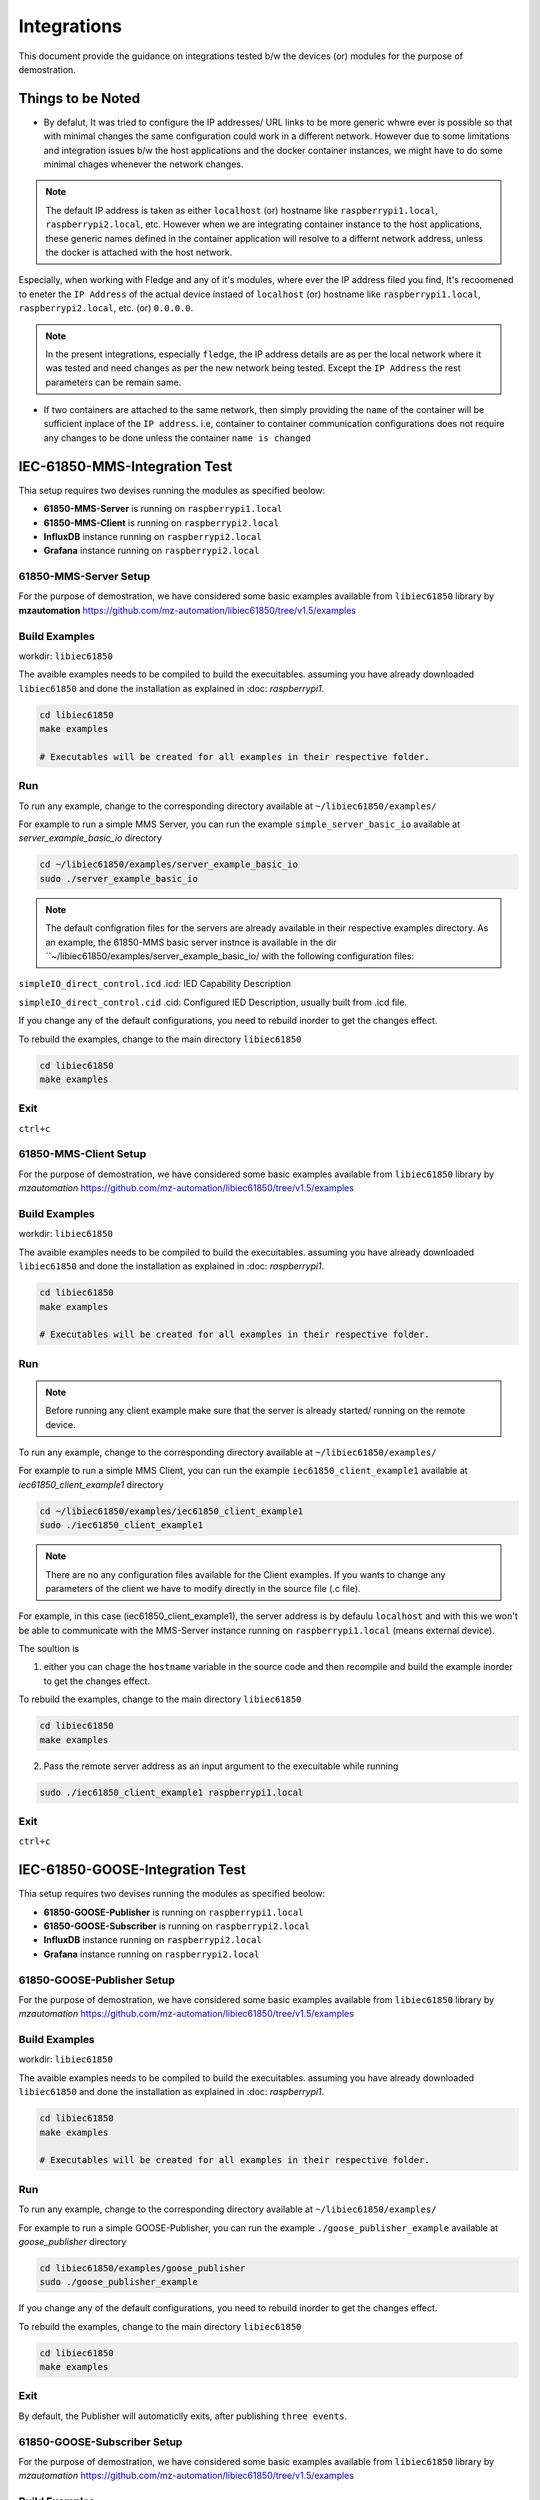 ********
Integrations
********

This document provide the guidance on integrations tested b/w the devices (or) modules for the purpose of demostration.

======
Things to be Noted
======

- By defalut, It was tried to configure the IP addresses/ URL links to be more generic whwre ever is possible so that with minimal changes the same configuration could work in a different network. However due to some limitations and integration issues b/w the host applications and the docker container instances, we might have to do some minimal chages whenever the network changes.

.. note::

  The default IP address is taken as either ``localhost`` (or) hostname like ``raspberrypi1.local``, ``raspberrypi2.local``, etc. However when we are integrating container instance to the host applications, these generic names defined in the container application will resolve to a differnt network address, unless the docker is attached with the host network.

Especially, when working with Fledge and any of it's modules, where ever the IP address filed you find, It's recoomened to eneter the ``IP Address`` of the actual device instaed of ``localhost`` (or) hostname like ``raspberrypi1.local``, ``raspberrypi2.local``, etc. (or) ``0.0.0.0``.

.. note::

  In the present integrations, especially ``fledge``, the IP address details are as per the local network where it was tested and need changes as per the new network being tested. Except the ``IP Address`` the rest parameters can be remain same.

- If two containers are attached to the same network, then simply providing the ``name`` of the container will be sufficient inplace of the ``IP address``. i.e, container to container communication configurations does not require any changes to be done unless the container ``name is changed`` 

======
IEC-61850-MMS-Integration Test
======

Thia setup requires two devises running the modules as specified beolow:

- **61850-MMS-Server** is running on ``raspberrypi1.local``

- **61850-MMS-Client** is running on ``raspberrypi2.local``

- **InfluxDB** instance running on ``raspberrypi2.local``

- **Grafana** instance running on ``raspberrypi2.local``

-------
61850-MMS-Server Setup
-------

For the purpose of demostration, we have considered some basic examples available from ``libiec61850`` library by **mzautomation** https://github.com/mz-automation/libiec61850/tree/v1.5/examples 

------
Build Examples
------

workdir: ``libiec61850``
   
The avaible examples needs to be compiled to build the execuitables. assuming you have already downloaded ``libiec61850`` and done the installation as explained in :doc: `raspberrypi1`.

.. code-block:: console

   cd libiec61850
   make examples 
   
   # Executables will be created for all examples in their respective folder.

------
Run
------

To run any example, change to the corresponding directory available at ``~/libiec61850/examples/``

For example to run a simple MMS Server, you can run the example ``simple_server_basic_io`` available at *server_example_basic_io* directory
 
.. code-block:: console

   cd ~/libiec61850/examples/server_example_basic_io
   sudo ./server_example_basic_io

.. note::

  The default configration files for the servers are already available in their respective examples directory. As an example, the 61850-MMS basic server instnce is available in the dir ``~/libiec61850/examples/server_example_basic_io/ with the following configuration files:

``simpleIO_direct_control.icd``  .icd: IED Capability Description

``simpleIO_direct_control.cid``  .cid: Configured IED Description, usually built from .icd file. 

If you change any of the default configurations, you need to rebuild inorder to get the changes effect.

To rebuild the examples, change to the main directory ``libiec61850``

.. code-block:: console

   cd libiec61850
   make examples 
   

------
Exit
------

``ctrl+c``

-------
61850-MMS-Client Setup
-------

For the purpose of demostration, we have considered some basic examples available from ``libiec61850`` library by *mzautomation* https://github.com/mz-automation/libiec61850/tree/v1.5/examples 

------
Build Examples
------

workdir: ``libiec61850``
   
The avaible examples needs to be compiled to build the execuitables. assuming you have already downloaded ``libiec61850`` and done the installation as explained in :doc: `raspberrypi1`.

.. code-block:: console

   cd libiec61850
   make examples 
   
   # Executables will be created for all examples in their respective folder.

------
Run
------

.. note::

  Before running any client example make sure that the server is already started/ running on the remote device.

To run any example, change to the corresponding directory available at ``~/libiec61850/examples/``

For example to run a simple MMS Client, you can run the example ``iec61850_client_example1`` available at *iec61850_client_example1* directory
 
.. code-block:: console

   cd ~/libiec61850/examples/iec61850_client_example1
   sudo ./iec61850_client_example1

.. note::

  There are no any configuration files available for the Client examples. If you wants to change any parameters of the client we have to modify directly in the source file (.c file).

For example, in this case (iec61850_client_example1), the server address is by defaulu ``localhost`` and with this we won't be able to communicate with the MMS-Server instance running on ``raspberrypi1.local`` (means external device).

The soultion is 

1. either you can chage the ``hostname`` variable  in the source code and then recompile and build the example inorder to get the changes effect.

To rebuild the examples, change to the main directory ``libiec61850``

.. code-block:: console

   cd libiec61850
   make examples 
 
2. Pass the remote server address as an input argument to the execuitable while running 

.. code-block:: console

   sudo ./iec61850_client_example1 raspberrypi1.local


------
Exit
------

``ctrl+c``


======
IEC-61850-GOOSE-Integration Test
======

Thia setup requires two devises running the modules as specified beolow:

- **61850-GOOSE-Publisher** is running on ``raspberrypi1.local``

- **61850-GOOSE-Subscriber** is running on ``raspberrypi2.local``

- **InfluxDB** instance running on ``raspberrypi2.local``

- **Grafana** instance running on ``raspberrypi2.local``

-------
61850-GOOSE-Publisher Setup
-------

For the purpose of demostration, we have considered some basic examples available from ``libiec61850`` library by *mzautomation* https://github.com/mz-automation/libiec61850/tree/v1.5/examples 

------
Build Examples
------

workdir: ``libiec61850``
   
The avaible examples needs to be compiled to build the execuitables. assuming you have already downloaded ``libiec61850`` and done the installation as explained in :doc: `raspberrypi1`.

.. code-block:: console

   cd libiec61850
   make examples 
   
   # Executables will be created for all examples in their respective folder.

------
Run
------

To run any example, change to the corresponding directory available at ``~/libiec61850/examples/``

For example to run a simple GOOSE-Publisher, you can run the example ``./goose_publisher_example`` available at *goose_publisher* directory
 
.. code-block:: console

   cd libiec61850/examples/goose_publisher
   sudo ./goose_publisher_example


If you change any of the default configurations, you need to rebuild inorder to get the changes effect.

To rebuild the examples, change to the main directory ``libiec61850``

.. code-block:: console

   cd libiec61850
   make examples 
   

------
Exit
------

By default, the Publisher will automaticlly exits, after publishing ``three events``.


-------
61850-GOOSE-Subscriber Setup
-------

For the purpose of demostration, we have considered some basic examples available from ``libiec61850`` library by *mzautomation* https://github.com/mz-automation/libiec61850/tree/v1.5/examples 

------
Build Examples
------

workdir: ``libiec61850``
   
The avaible examples needs to be compiled to build the execuitables. assuming you have already downloaded ``libiec61850`` and done the installation as explained in :doc: `raspberrypi1`.

.. code-block:: console

   cd libiec61850
   make examples 
   
   # Executables will be created for all examples in their respective folder.

------
Run
------

For example to run a simple GOOSE-Subscriber, you can run the example ``./goose_subscriber_example`` available at *goose_subscriber* directory
 
.. code-block:: console

   cd libiec61850/examples/goose_subscriber
   sudo ./goose_subscriber_example


If you change any of the default configurations, you need to rebuild inorder to get the changes effect.

To rebuild the examples, change to the main directory ``libiec61850``

.. code-block:: console

   cd libiec61850
   make examples 


------
Exit
------

By default subscriber will be running continuously. To stop use 

``ctrl+c``


======
IEC-61850-SV-Integration Test
======

This is about the ``MU_Simulator`` Integration with ``InfluxDB`` and ``Grafana``

This setup requires two devises running the modules as specified beolow:

- **MU_Simulator** is running on ``raspberrypi1.local``

- **SV_Subscriber** and **InfluxDB** post logic is running on ``raspberrypi2.local``

- **InfluxDB** instance running on ``raspberrypi2.local``

- **Grafana** instance running on ``raspberrypi2.local``

-------
MU_Simulator Setup
-------

The installation of the MU_Simulator is explained in https://github.com/19914039/setup/blob/main/docs/source/raspberrypi1.rst#mu-simulator


------
RUN
------

After finishing the installation/ build process of MU_Simulator, we have to run it as a ``sudo`` user

workdir: ``~/MU_Simulator/Debug``
   
Change to the working directory and then execute the ``t`` with ``sudo``


.. code-block:: console

   cd MU_Simulator/Debug
   sudo ./t 
   

The GUI will open, where you have the options to configure the MU_Simulator.

.. note::

  The first ``important`` thing to configure in the MU_Simulator is the name of the node. by default it will be ``MiCOM Logical Node 1`` which will create syntax errors while posting it to the ``InfluxDB``. Since in InfluxDB line protocol every ``space`` will represent a different layer. Therefore, first change it to ``MiCOM_Logical_Node_1`` (No Spaces).

The rest of the things can be default and you can click on ``Update`` button and then ``Run`` button.
 

------
Exit
------

To get exit, you can click on ``Stop`` button and then close the GUI.


-------
61850-SV-Subscriber Setup
-------

For the purpose of demostration, we have considered a simple example C++ code based on 

1. ``libpcap`` for capturing and parsing the SV data generated by the MU_Simulator running on ``raspberrypi1.local``

2. ``sockets`` for posting the parsed SV data to ``InfluxDB`` running on the local host (``raspberrypi2.local), although it is possible to send to a remote influxDB instance.


------
Params
------

PORT  ``8086``  InfluxDB instance port, default is 8086

IP_ADDRESS ``127.0.0.1``  InfluxDB IP address, by default ``localhost``

BUCKET ``test``  Bucket name to which we want to post the data 

ORG ``ge``  organization name

TOKEN ``EsLLWa0AiMiKnmLBycRF2IBN4mzxdv2Hfi81lqqYi9cpvgQC8xeTbN0fPCi9dtuBq9UIq1v4NsCqAw6QQ2gZoQ==`` authentication token for influxDB 

MEASURE ``61850_SV`` measurement name that we wants to give

.. note::

  The first ``important`` thing to configure in this code is, we should start the device capturing in ``promiscuous`` mode of sniff. otherwise, it can't see the SV traffic.

line 83: int promisc = 1;  (1 means, promiscuous is enabled)


------
Build
------

.. code-block:: console

   cd MU_Subscriber
   g++ -Wall influxPost.cpp -o influxPost -lpcap


------
RUN
------

.. note::

  One thing that we need to keep in mind is, pcap normally scans the aviailable devices and will start sniffing on the ``first device``. when we have docker networks, some times they may get scanned first and by default, ``pcap`` will start sniffing on that interface. But actually, the SV traffic is only avaiable on ``ethernet`` interface, we can pass this as an aurgument ``eth0`` while execuiting the program.


.. code-block:: console

   cd MU_subscriber
   sudo ./influxPost eth0

------
Data Verification
------

From any web browser, use the below address to get started with influxdb

address: localhost:8086

Pass the login credentials

*username*: ``pi``

*password*: ``raspberry``

then go to buckets, and look for the data.


------
Data Visualization
------

We can use the InfluxDB to Grafana integration to visualize the SV data.

.. note::

  The minimum time resolution achived by the Grafana is ``10 msec`` while it in ``ns`` for InfluxDB. The MU_Simulator is publishing the data at a rate of every ``250 us``, it is not possible to visualize such a high resolution data in Grafana. Therfore the waveform may not look like a pure sinusoidal waveform.

Assuming that the influxdb bucket is already configured with ``example-rp`` retention policy as explained in https://github.com/19914039/setup/blob/main/docs/source/raspberrypi1.rst#configure  and bothe the containers are attached on to the same docker network, we can now proceed to configure the influcDB data source plugin available in Grafana.

started the docker container for ``grafana`` and InfluxDB using

.. code-block:: console

   docker start grafana
   docker start influxdb


open the web browser, enter ``localhost:3000``, It will open the grafana GUI. 

1. Go to configuration, 

2. then Datasource, 

3. add Datasource, 

4. select Influxdb

- **Configuration**

The most important part in integration is configuring this plugin correctly. This plugin supports query in two different languages as mentioned above ``Flux``, ``InfluxQL``.

.. note::

  As I am already familiar with SQL query language, I will be using InfluxQL

1. select **Query Language** as ``InfluxQL``
2. under **HTTP** provide the URL as ``http://<IP>:8086/`` or ``http://localhost:8086/`` or ``http://influxdb:8086/`` (incase if the two containers are attached on the same docker network)

In our case the two containers are attached to the same network, so we can use ``http://influxdb:8086/``

3. under **Custom HTTP Headers** section, click on *Add header* and in the **Header** key enter ``Authorization`` and for **Value** enter ``Token <API Token of InfluxDB>``. For example 

.. code-block:: console

   Token 4Izj_De_3QYI3JKSBud_eNjanIiBGFODWOuDD1RPtmUdAG2DOagrnQrfKf96YXcacvJ9o5K4y3Z2uEXibIIA8w==

.. note:: 

  While entering Token details, It will be HIDE mode.
  
4. under **InfluxDB Details** details enter *Database* enter the bucket name for example here ``iot-bucket`` and for *HTTP Method* select ``GET``
5. Click on Save & Test; It should show ``Success``


------
Exit
------

To stop the influxPost execuitable, use 

``ctrl+c``


======
Fledge-Grafana Integration Test
======

This is about the ``fledge-IoT`` (or) ``fledgePOWER`` Integration with ``Grafana``

This setup requires the following modules running:

- **Modbus** simulator running on ``Windows PC`` connected in the same LAN

- **Fledge** running on ``raspberrypi2.local`` with corresponding ``south-modbus`` configured

- **Grafana** instance running on ``raspberrypi2.local``

-------
Modbus Simulator Setup
-------

For the purpose of demonstration, you can run any modbus slave simulator listening at port:``502`` (or) any other also.

Use this tool https://www.hmisys.com/ located in the drive at https://drive.google.com/file/d/1eJ0Yd5PmS8wAnbicFcWsNKlOdLs5CzA4/view?usp=sharing

simply install it as like a normal windows application.

------
RUN
------

Execuite it from the Desktop/ Windows menu

Select the slave address as 1

and go to the holding registers tab.

and enter some sample values for the registers.
   

.. note::

  It is not compulsary that we have to select Modbus only, any protocol that your fledge has south-plugin available, you can choose that device as a data source.

------
Start Fledge
------

. code-block:: console

   docker start fledge

------
Configure Fledge
------

The fledge south modbus plugin need to be configured to collect the data from simulator. visit https://fledge-iot.readthedocs.io/en/latest/plugins/fledge-south-ModbusC/index.html for more information on how to configure ``fledge-south-modbus`` service.

.. note::

  In this case the interface with grafana will be done using the ``REST API`` interface. so need need to have ant north-servie.


------
Start Grafana
------

. code-block:: console

   docker start grafana

------
Configure Grafana
------

Since the fledge REST API returns the JSON data, to parse it we need to install the support plugin ``Infinity`` for grafana. Visit https://grafana.com/grafana/plugins/yesoreyeram-infinity-datasource/ for more information on installing and configuring Infinity plugin.

visit https://fledge-iot.readthedocs.io/en/latest/rest_api_guide/06_GrafanaExamples.html?highlight=grafana to look at the example to configure the ``infinity`` plugin for grafana to get interface with ``fledge``.

we need to simple provide the fledge ``rest-api`` address to get connect with fledge. 

``http://fledge:8081/fledge/ping``  to just ping the fledge to get fledge statistics

``http://fledge:8081/fledge/asset/<assetName>`` to get asset values and visualize in grafana

``http://fledge:8081/fledge/asset/modbus/temperature?limit=100`` to fetch latest 100 data points

.. note::

  It both fledge and grafana are not attached to the same network, then you need to provide the IP address in the URL instead of ``fledge``

example: ``http://10.12.1.93:8081/fledge/ping``

After fetching the data, into grafana, we need to do some reformatting to reflect the data as a valid time-series data. Use the ``Add Columns`` option in the infinity plugin to apply the required transformations.

1. Interpret **data point** as ``Number``
2. Interpret **timestamp** as ``Time``


======
Fledge-InfluxDB Integration Test
======

This is about the ``fledge-IoT`` (or) ``fledgePOWER`` Integration with ``InfluxDB``.

Since the InfluxDB rest api ``POST`` request only accepts the data in ``Flux`` format, and the base format of the fledge is ``JSON`` list, therefore we need to do some data transformation.

This can be done in two ways:

1. via ``Telegraf``
2. ``extended configuration of fledge-north-http-c`` plugin, using ``script`` option. visit https://fledge-iot.readthedocs.io/en/latest/plugins/fledge-north-httpc/index.html for more information.

For the purpose of demonstration, we are using ``Telegraf``

This setup requires the following modules running:

- **Modbus** simulator running on ``Windows PC`` connected in the same LAN

- **Fledge** running on ``raspberrypi2.local`` with corresponding ``south-modbus`` configured

- **Telegraf** instance running on ``raspberrypi2.local``

- **InfluxDB** instance running on ``raspberrypi2.local``

A video tutorial demonstrating this use case is available at: https://drive.google.com/file/d/1KVEbrKu5S029gzUCjD3NtiWh5fhombXz/view?usp=drive_link

-------
Modbus Simulator Setup
-------

For the purpose of demonstration, you can run any modbus slave simulator listening at port:``502`` (or) any other also.

Use this tool https://www.hmisys.com/ located in the drive at https://drive.google.com/file/d/1eJ0Yd5PmS8wAnbicFcWsNKlOdLs5CzA4/view?usp=sharing

simply install it as like a normal windows application.

------
RUN
------

Execuite it from the Desktop/ Windows menu

Select the slave address as 1

and go to the holding registers tab.

and enter some sample values for the registers.
   

.. note::

  It is not compulsary that we have to select Modbus only, any protocol that your fledge has south-plugin available, you can choose that device as a data source.

------
Start Fledge
------

.. code-block:: console

   docker start fledge

------
Configure Fledge
------

.. note::

  In this case the interface is through the ``fledge-north-http`` service. therefore we need to configure the north-service too. 

The fledge south modbus plugin need to be configured to collect the data from simulator. visit https://fledge-iot.readthedocs.io/en/latest/plugins/fledge-south-ModbusC/index.html for more information on how to configure ``fledge-south-modbus`` service.

visit https://fledge-iot.readthedocs.io/en/latest/plugins/fledge-north-httpc/index.html for more information on how to configure the North plugin.

- in the **URL** filed simple enter ``http://raspberrypi2.local:8085/telegraf``

- **Source** as ``readings``

.. note::

  Please update the IP address as per your network setup. The IP address correspnds to the telegraf host. It is not necessary that all modules fledge, telegraf, and InfluxDB to be present on the same device. They can be on differnt device of the same LAN. 

------
Configure Telegraf
------

The example config file is already available on this device at ``~/telegraf/telegraf.conf``

configure the telegraf as detailed in https://github.com/19914039/setup/blob/main/docs/source/raspberrypi1.rst#configuration-1


------
Start Telegraf
------

.. code-block:: console

   telegraf –config ~/telegraf.conf

------
Configure InfluxDB
------

No need to do any configurations.

Your data will be visible in the respective bucket.


======
FledgePOWER DNP3 Integration Test
======


This is about the ``fledgePOWER`` south-dnp3 plugin Integration with External DNP3 Oustation Master.

For the purpose of demonstration, we are using ``DNP3 Outstation Matser`` Simulator by FreyrSCADA. This tool is available for windows and can be simulated for ``15 minutes`` with the free version. 

Download Link: https://sourceforge.net/projects/dnp3-client-master-simulator/ https://sourceforge.net/projects/dnp3-outstation-simulator/

Available at Drive: https://drive.google.com/file/d/1ehYwu41B03iDGwLVsh1knwQjL8FNsXBC/view?usp=sharing

This setup requires the following modules running:

- **DNP3 Outstation** simulator running on ``Windows PC`` connected in the same LAN

- **FledgePOWER** running on ``raspberrypi2.local`` with corresponding ``south-dnp3`` configured


A video tutorial demonstrating this use case is available at: https://drive.google.com/drive/folders/16DfQkh3PGdcJOzrl3FTve8G5MNbO7BAh?usp=sharing


.. note::

  The same thing is also applicable for ``fledge-IoT``, as it supports DNP3.


======
FledgePOWER IEC-104 Integration Test
======


This is about the ``fledgePOWER`` south-iec104 plugin Integration with External IEC-104 Server.

For the purpose of demonstration, we are using ``IEC-104 Server`` Simulator by FreyrSCADA. This tool is available for windows and can be simulated for ``15 minutes`` with the free version. 

Download Link:  https://sourceforge.net/projects/iec-104-client-simulator/files/ https://sourceforge.net/projects/iec-101-server-simulator/

Available at Drive: https://drive.google.com/file/d/1_t1zkeqVdqp-GLQfFKKpQXKFbcsYfIfY/view?usp=share_link


This setup requires the following modules running:

- **IEC-104 Server** simulator running on ``Windows PC`` connected in the same LAN

- **FledgePOWER** running on ``raspberrypi2.local`` with corresponding ``south-iec104`` configured


A video tutorial demonstrating this use case is available at: https://drive.google.com/drive/folders/1pUfD1lVqo5h3TYPWEmCokygt8sowBPhY?usp=share_link


